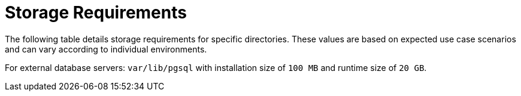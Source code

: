 [id="storage-requirements_{context}"]
= Storage Requirements

ifdef::foreman-el,katello,satellite[]
* xref:#storage-el-8[{EL} 8]
* xref:#storage-el-7[{EL} 7]
endif::[]

The following table details storage requirements for specific directories.
These values are based on expected use case scenarios and can vary according to individual environments.

ifdef::katello,satellite[]
The runtime size was measured with {RHEL} 6, 7, and 8 repositories synchronized.
endif::[]

ifdef::foreman-el,katello,satellite[]
== [[storage-el-8]]{EL} 8

.Storage Requirements for a {ProjectServer} Installation
[cols="1,1,1",options="header"]
|====
|Directory |Installation Size |Runtime Size

|/var/log |10 MB |10 GB

|/var/lib/pgsql |100 MB |20 GB

|/usr | 5 GB | Not Applicable

|/opt/puppetlabs | 500 MB | Not Applicable

ifdef::katello,satellite,orcharhino[]
|/var/lib/pulp |1 MB |300 GB

|/var/lib/qpidd |25 MB | xref:storage-guidelines_{context}[Refer Storage Guidelines]
endif::[]
|====

For detailed information on partitioning and size, refer to the https://access.redhat.com/documentation/en-us/red_hat_enterprise_linux/8/html/system_design_guide/partitioning-reference_system-design-guide[{RHEL} 8 partitioning guide].

For external database servers: `var/lib/pgsql` with installation size of `100 MB` and runtime size of `20 GB`.

== [[storage-el-7]]{EL} 7

.Storage Requirements for a {ProjectServer} Installation
[cols="1,1,1",options="header"]
|====
|Directory |Installation Size |Runtime Size

|/var/log |10 MB |10 GB

|/var/opt/rh/rh-postgresql12 |100 MB |20 GB

|/usr | 3 GB | Not Applicable

|/opt | 3 GB | Not Applicable

|/opt/puppetlabs | 500 MB | Not Applicable

ifdef::katello,satellite,orcharhino[]
|/var/lib/pulp |1 MB |300 GB

|/var/lib/qpidd |25 MB | xref:storage-guidelines_{context}[Refer Storage Guidelines]
endif::[]
|====
endif::[]

For external database servers: `var/lib/pgsql` with installation size of `100 MB` and runtime size of `20 GB`.

ifdef::foreman-deb[]
.Storage Requirements for a {ProjectServer} Installation
[cols="1,1,1",options="header"]
|====
|Directory |Installation Size |Runtime Size

|/var/log |10 MB |10 GB

|/var/lib/postgresql |100 MB |20 GB

|/usr | 3 GB | Not Applicable

|/opt/puppetlabs | 500 MB | Not Applicable
|====
endif::[]
